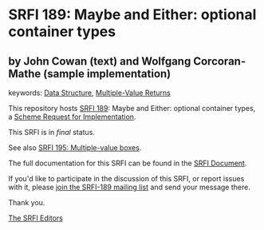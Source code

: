 * SRFI 189: Maybe and Either: optional container types

** by John Cowan (text) and Wolfgang Corcoran-Mathe (sample implementation)



keywords: [[https://srfi.schemers.org/?keywords=data-structure][Data Structure]], [[https://srfi.schemers.org/?keywords=multiple-value-returns][Multiple-Value Returns]]

This repository hosts [[https://srfi.schemers.org/srfi-189/][SRFI 189]]: Maybe and Either: optional container types, a [[https://srfi.schemers.org/][Scheme Request for Implementation]].

This SRFI is in /final/ status.

See also [[https://srfi.schemers.org/srfi-195/][SRFI 195: Multiple-value boxes]].

The full documentation for this SRFI can be found in the [[https://srfi.schemers.org/srfi-189/srfi-189.html][SRFI Document]].

If you'd like to participate in the discussion of this SRFI, or report issues with it, please [[https://srfi.schemers.org/srfi-189/][join the SRFI-189 mailing list]] and send your message there.

Thank you.


[[mailto:srfi-editors@srfi.schemers.org][The SRFI Editors]]
